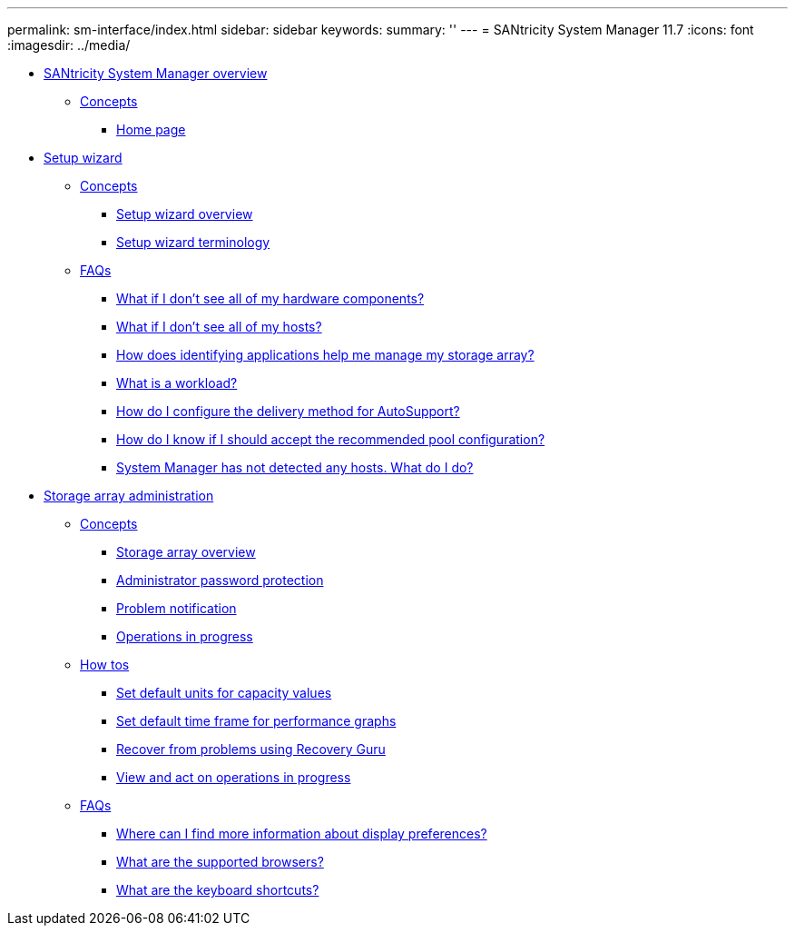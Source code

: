 ---
permalink: sm-interface/index.html
sidebar: sidebar
keywords: 
summary: ''
---
= SANtricity System Manager 11.7
:icons: font
:imagesdir: ../media/

* xref:concept_system_manager_overview.adoc[SANtricity System Manager overview]
 ** xref:GUID-A1AC7A71-25D6-4C3D-B801-88C7406BC471-OVERVIEW.adoc[Concepts]
  *** xref:concept_home_page.adoc[Home page]
* xref:concept_setup_wizard.adoc[Setup wizard]
 ** xref:GUID-A1AC7A71-25D6-4C3D-B801-88C7406BC471-SETUP.adoc[Concepts]
  *** xref:concept_setup_wizard_overview.adoc[Setup wizard overview]
  *** xref:concept_setup_wizard_terminology.adoc[Setup wizard terminology]
 ** xref:GUID-549C2152-3403-4F79-B6B1-C83C55F31F8D-SETUP.adoc[FAQs]
  *** xref:concept_what_if_i_don_t_see_all_of_my_hardware_components.adoc[What if I don't see all of my hardware components?]
  *** xref:concept_what_if_i_don_t_see_all_of_my_hosts.adoc[What if I don't see all of my hosts?]
  *** xref:concept_how_does_identifying_applications_help_me_manage_my_storage_array.adoc[How does identifying applications help me manage my storage array?]
  *** xref:concept_what_is_a_workload.adoc[What is a workload?]
  *** xref:concept_how_do_i_configure_the_delivery_method_for_autosupport_new.adoc[How do I configure the delivery method for AutoSupport?]
  *** xref:concept_how_do_i_know_if_i_should_accept_the_recommended_pool_configuration.adoc[How do I know if I should accept the recommended pool configuration?]
  *** xref:concept_system_manager_has_not_detected_any_hosts_what_do_i_do.adoc[System Manager has not detected any hosts. What do I do?]
* xref:concept_storage_array_administration.adoc[Storage array administration]
 ** xref:GUID-A1AC7A71-25D6-4C3D-B801-88C7406BC471-ADMIN.adoc[Concepts]
  *** xref:concept_storage_array_overview.adoc[Storage array overview]
  *** xref:concept_administrator_password_protection.adoc[Administrator password protection]
  *** xref:concept_problem_notification.adoc[Problem notification]
  *** xref:concept_operations_in_progress.adoc[Operations in progress]
 ** xref:GUID-C46DE94B-34D7-48C6-8881-C415F6E4D510-ADMIN.adoc[How tos]
  *** xref:task_set_default_units_for_capacity_values.adoc[Set default units for capacity values]
  *** xref:task_set_default_time_frame_for_performance_graphs.adoc[Set default time frame for performance graphs]
  *** xref:task_recover_from_problems_using_recovery_guru.adoc[Recover from problems using Recovery Guru]
  *** xref:task_view_and_act_on_operations_in_progress.adoc[View and act on operations in progress]
 ** xref:GUID-549C2152-3403-4F79-B6B1-C83C55F31F8D-ADMIN.adoc[FAQs]
  *** xref:concept_where_can_i_find_more_information_about_display_preferences.adoc[Where can I find more information about display preferences?]
  *** xref:reference_what_are_the_supported_browsers.adoc[What are the supported browsers?]
  *** xref:reference_what_are_the_keyboard_shortcuts.adoc[What are the keyboard shortcuts?]

